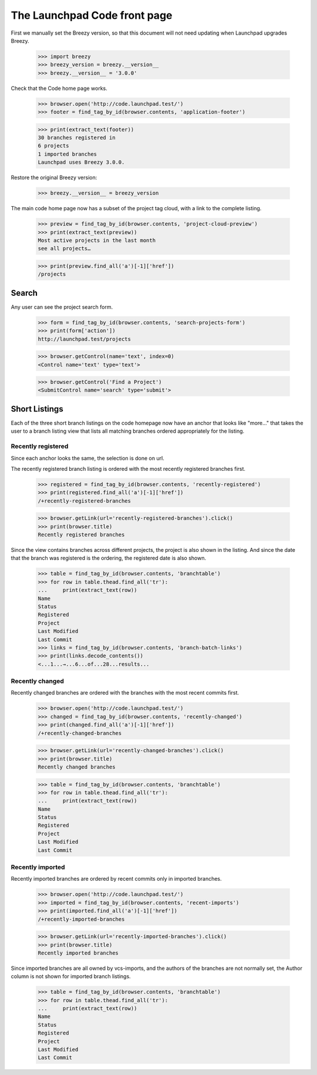 The Launchpad Code front page
=============================

First we manually set the Breezy version, so that this document will not need
updating when Launchpad upgrades Breezy.

    >>> import breezy
    >>> breezy_version = breezy.__version__
    >>> breezy.__version__ = '3.0.0'


Check that the Code home page works.

    >>> browser.open('http://code.launchpad.test/')
    >>> footer = find_tag_by_id(browser.contents, 'application-footer')

    >>> print(extract_text(footer))
    30 branches registered in
    6 projects
    1 imported branches
    Launchpad uses Breezy 3.0.0.


Restore the original Breezy version:

    >>> breezy.__version__ = breezy_version


The main code home page now has a subset of the project tag cloud,
with a link to the complete listing.

    >>> preview = find_tag_by_id(browser.contents, 'project-cloud-preview')
    >>> print(extract_text(preview))
    Most active projects in the last month
    see all projects…

    >>> print(preview.find_all('a')[-1]['href'])
    /projects


Search
------

Any user can see the project search form.

    >>> form = find_tag_by_id(browser.contents, 'search-projects-form')
    >>> print(form['action'])
    http://launchpad.test/projects

    >>> browser.getControl(name='text', index=0)
    <Control name='text' type='text'>

    >>> browser.getControl('Find a Project')
    <SubmitControl name='search' type='submit'>


Short Listings
--------------

Each of the three short branch listings on the code homepage now have
an anchor that looks like "more..." that takes the user to a branch
listing view that lists all matching branches ordered appropriately
for the listing.


Recently registered
...................

Since each anchor looks the same, the selection is done on url.

The recently registered branch listing is ordered with the most recently
registered branches first.

    >>> registered = find_tag_by_id(browser.contents, 'recently-registered')
    >>> print(registered.find_all('a')[-1]['href'])
    /+recently-registered-branches

    >>> browser.getLink(url='recently-registered-branches').click()
    >>> print(browser.title)
    Recently registered branches

Since the view contains branches across different projects, the project
is also shown in the listing.  And since the date that the branch was
registered is the ordering, the registered date is also shown.

    >>> table = find_tag_by_id(browser.contents, 'branchtable')
    >>> for row in table.thead.find_all('tr'):
    ...     print(extract_text(row))
    Name
    Status
    Registered
    Project
    Last Modified
    Last Commit
    >>> links = find_tag_by_id(browser.contents, 'branch-batch-links')
    >>> print(links.decode_contents())
    <...1...→...6...of...28...results...


Recently changed
................

Recently changed branches are ordered with the branches with the most
recent commits first.

    >>> browser.open('http://code.launchpad.test/')
    >>> changed = find_tag_by_id(browser.contents, 'recently-changed')
    >>> print(changed.find_all('a')[-1]['href'])
    /+recently-changed-branches

    >>> browser.getLink(url='recently-changed-branches').click()
    >>> print(browser.title)
    Recently changed branches

    >>> table = find_tag_by_id(browser.contents, 'branchtable')
    >>> for row in table.thead.find_all('tr'):
    ...     print(extract_text(row))
    Name
    Status
    Registered
    Project
    Last Modified
    Last Commit



Recently imported
.................

Recently imported branches are ordered by recent commits only in
imported branches.

    >>> browser.open('http://code.launchpad.test/')
    >>> imported = find_tag_by_id(browser.contents, 'recent-imports')
    >>> print(imported.find_all('a')[-1]['href'])
    /+recently-imported-branches

    >>> browser.getLink(url='recently-imported-branches').click()
    >>> print(browser.title)
    Recently imported branches

Since imported branches are all owned by vcs-imports, and the authors
of the branches are not normally set, the Author column is not shown for
imported branch listings.

    >>> table = find_tag_by_id(browser.contents, 'branchtable')
    >>> for row in table.thead.find_all('tr'):
    ...     print(extract_text(row))
    Name
    Status
    Registered
    Project
    Last Modified
    Last Commit
